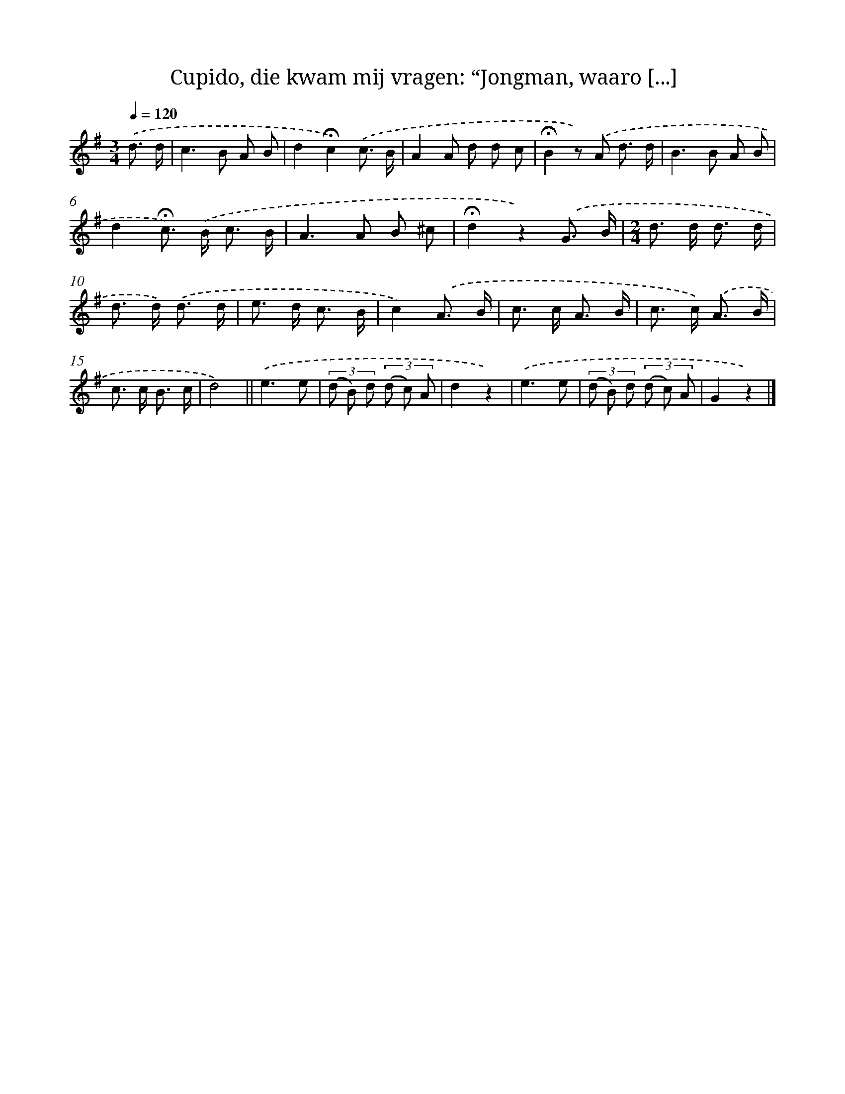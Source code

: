 X: 11006
T: Cupido, die kwam mij vragen: “Jongman, waaro [...]
%%abc-version 2.0
%%abcx-abcm2ps-target-version 5.9.1 (29 Sep 2008)
%%abc-creator hum2abc beta
%%abcx-conversion-date 2018/11/01 14:37:11
%%humdrum-veritas 1008449627
%%humdrum-veritas-data 2288386368
%%continueall 1
%%barnumbers 0
L: 1/8
M: 3/4
Q: 1/4=120
K: G clef=treble
.('d3/ d/ [I:setbarnb 1]|
c2>B2 A B |
d2!fermata!c2).('c3/ B/ |
A2A d d c |
!fermata!B2z) .('A d3/ d/ |
B2>B2 A B |
d2!fermata!c>) .('B c3/ B/ |
A2>A2 B ^c |
!fermata!d2z2).('G3/ B/ |
[M:2/4]d> d d3/ d/ |
d> d) .('d3/ d/ |
e> d c3/ B/ |
c2).('A3/ B/ |
c> c A3/ B/ |
c> c) .('A3/ B/ |
c> c B3/ c/ |
d4) ||
.('e3e [I:setbarnb 18]|
(3(d B) d (3(d c) A |
d2z2) |
.('e3e |
(3(d B) d (3(d c) A |
G2z2) |]
